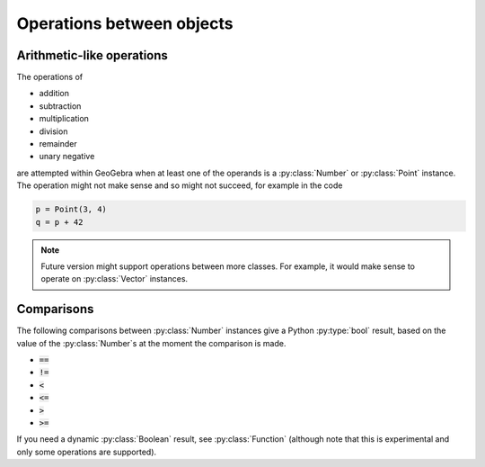 Operations between objects
==========================

Arithmetic-like operations
--------------------------

The operations of

* addition
* subtraction
* multiplication
* division
* remainder
* unary negative

are attempted within GeoGebra when at least one of the operands is a
:py:class:`Number` or :py:class:`Point` instance.  The operation might
not make sense and so might not succeed, for example in the code

.. code-block:: python

   p = Point(3, 4)
   q = p + 42

.. note::

   Future version might support operations between more classes.  For
   example, it would make sense to operate on :py:class:`Vector`
   instances.


Comparisons
-----------

The following comparisons between :py:class:`Number` instances give a
Python :py:type:`bool` result, based on the value of the
:py:class:`Number`\ s at the moment the comparison is made.


* :code:`==`
* :code:`!=`
* :code:`<`
* :code:`<=`
* :code:`>`
* :code:`>=`

If you need a dynamic :py:class:`Boolean` result, see
:py:class:`Function` (although note that this is experimental and only
some operations are supported).
